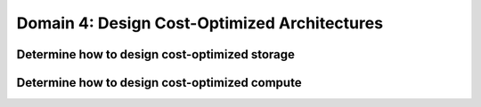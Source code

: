 Domain 4: Design Cost-Optimized Architectures
#############################################

Determine how to design cost-optimized storage
**********************************************

Determine how to design cost-optimized compute
**********************************************
